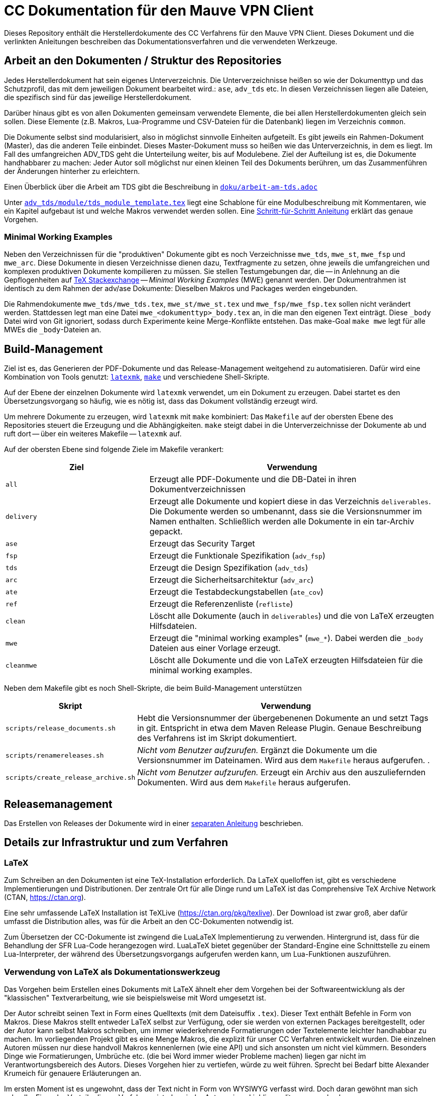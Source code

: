 :icons: font
:experimental:

=  CC Dokumentation für den Mauve VPN Client

Dieses Repository enthält die Herstellerdokumente des CC Verfahrens für den
Mauve VPN Client. Dieses Dokument und die verlinkten Anleitungen beschreiben das
Dokumentationsverfahren und die verwendeten Werkzeuge.

== Arbeit an den Dokumenten / Struktur des Repositories

Jedes Herstellerdokument hat sein eigenes Unterverzeichnis. Die
Unterverzeichnisse heißen so wie der Dokumenttyp und das Schutzprofil,
das mit dem jeweiligen Dokument bearbeitet wird.: ``ase``,
``adv_tds`` etc. In diesen Verzeichnissen liegen alle Dateien,
die spezifisch sind für das jeweilige Herstellerdokument. 

Darüber hinaus gibt es von allen Dokumenten gemeinsam verwendete
Elemente, die bei allen Herstellerdokumenten gleich sein sollen. Diese
Elemente (z.B. Makros, Lua-Programme und CSV-Dateien für die
Datenbank) liegen im Verzeichnis ``common``.

Die Dokumente selbst sind modularisiert, also in möglichst sinnvolle Einheiten
aufgeteilt. Es gibt jeweils ein Rahmen-Dokument (Master), das die anderen Teile
einbindet. Dieses Master-Dokument muss so heißen wie das Unterverzeichnis, in
dem es liegt. Im Fall des umfangreichen ADV_TDS geht die Unterteilung weiter,
bis auf Modulebene. Ziel der Aufteilung ist es, die Dokumente handhabbarer zu
machen: Jeder Autor soll möglichst nur einen kleinen Teil des Dokuments
berühren, um das Zusammenführen der Änderungen hinterher zu erleichtern.

Einen Überblick über die Arbeit am TDS gibt die Beschreibung in
link:doku/arbeit-am-tds.adoc[``doku/arbeit-am-tds.adoc``]

Unter
link:adv_tds/module/tds_module_template.tex[``adv_tds/module/tds_module_template.tex``]
liegt eine Schablone für eine Modulbeschreibung mit Kommentaren, wie
ein Kapitel aufgebaut ist und welche Makros verwendet werden
sollen. Eine link:doku/step-by-step.adoc[Schritt-für-Schritt
Anleitung] erklärt das genaue Vorgehen.

=== Minimal Working Examples

Neben den Verzeichnissen für die "produktiven" Dokumente gibt es noch
Verzeichnisse ``mwe_tds``, ``mwe_st``, ``mwe_fsp`` und ``mwe_arc``. Diese
Dokumente in diesen Verzeichnisse dienen dazu, Textfragmente zu setzen, ohne
jeweils die umfangreichen und komplexen produktiven Dokumente kompilieren zu
müssen. Sie stellen Testumgebungen dar, die -- in Anlehnung an die
Gepflogenheiten auf link:https://tex.stackexchange.com/[TeX Stackexchange] --
__Minimal Working Examples__ (MWE) genannt werden. Der Dokumentrahmen ist
identisch zu dem Rahmen der adv/ase Dokumente: Dieselben Makros und Packages
werden eingebunden.

Die Rahmendokumente ``mwe_tds/mwe_tds.tex``, ``mwe_st/mwe_st.tex`` und
``mwe_fsp/mwe_fsp.tex`` sollen nicht verändert werden. Stattdessen legt man eine
Datei ``mwe_<dokumenttyp>_body.tex`` an, in die man den eigenen Text
einträgt. Diese ``_body`` Datei wird von Git ignoriert, sodass durch Experimente
keine Merge-Konflikte entstehen. Das make-Goal ``make mwe`` legt für alle MWEs
die ``_body``-Dateien an.


== Build-Management

Ziel ist es, das Generieren der PDF-Dokumente und das Release-Management
weitgehend zu automatisieren. Dafür wird eine Kombination von Tools genutzt:
link:http://personal.psu.edu/jcc8/software/latexmk-jcc/[``latexmk``],
link:https://www.gnu.org/software/make/[``make``] und verschiedene
Shell-Skripte.

Auf der Ebene der einzelnen Dokumente wird ``latexmk`` verwendet, um ein
Dokument zu erzeugen. Dabei startet es den Übersetzungsvorgang so häufig, wie es
nötig ist, dass das Dokument vollständig erzeugt wird.

Um mehrere Dokumente zu erzeugen, wird ``latexmk`` mit ``make`` kombiniert: Das
``Makefile`` auf der obersten Ebene des Repositories steuert die Erzeugung und
die Abhängigkeiten. ``make`` steigt dabei in die Unterverzeichnisse der
Dokumente ab und ruft dort -- über ein weiteres Makefile -- ``latexmk`` auf.

Auf der obersten Ebene sind folgende Ziele im Makefile verankert:

[cols="2,4", options="header"]
|===
|Ziel      | Verwendung

| ``all``      | Erzeugt alle PDF-Dokumente und die DB-Datei in ihren Dokumentverzeichnissen

| ``delivery`` | Erzeugt alle Dokumente und kopiert diese in das Verzeichnis ``deliverables``. 
Die Dokumente werden so umbenannt, dass sie die Versionsnummer im Namen enthalten. Schließlich werden alle Dokumente in ein tar-Archiv gepackt.

| ``ase``  | Erzeugt das Security Target 

| ``fsp`` | Erzeugt die Funktionale Spezifikation (``adv_fsp``)

| ``tds`` | Erzeugt die Design Spezifikation (``adv_tds``)

| ``arc`` | Erzeugt die Sicherheitsarchitektur (``adv_arc``)

| ``ate`` | Erzeugt die Testabdeckungstabellen (``ate_cov``) 

| ``ref`` | Erzeugt die Referenzenliste (``refliste``)

| ``clean`` | Löscht alle Dokumente (auch in ``deliverables``) und die von LaTeX erzeugten Hilfsdateien. 

| ``mwe`` | Erzeugt die "minimal working examples" (``mwe_*``). Dabei werden die ``_body`` Dateien aus einer Vorlage erzeugt.

| ``cleanmwe`` | Löscht alle Dokumente und die von LaTeX erzeugten Hilfsdateien für die minimal working examples.

|===

Neben dem Makefile gibt es noch Shell-Skripte, die beim Build-Management unterstützen

[cols="1,4", options="header"]
|===
| Skript | Verwendung

| ``scripts/release_documents.sh`` | Hebt die Versionsnummer der übergebenenen Dokumente an und setzt Tags in git. Entspricht in etwa dem Maven Release Plugin. Genaue Beschreibung des Verfahrens ist im Skript dokumentiert.

| ``scripts/renamereleases.sh`` | _Nicht vom Benutzer aufzurufen._ Ergänzt die Dokumente um die Versionsnummer im Dateinamen. Wird aus dem ``Makefile`` heraus aufgerufen. .

| ``scripts/create_release_archive.sh`` | _Nicht vom Benutzer aufzurufen._ Erzeugt ein Archiv aus den auszuliefernden Dokumenten. Wird aus dem ``Makefile`` heraus aufgerufen.

|===


== Releasemanagement

Das Erstellen von Releases der Dokumente wird in einer link:doku/creating-releases.adoc[separaten Anleitung] beschrieben. 


== Details zur Infrastruktur und zum Verfahren

=== LaTeX

Zum Schreiben an den Dokumenten ist eine TeX-Installation
erforderlich. Da LaTeX quelloffen ist, gibt es verschiedene
Implementierungen und Distributionen. Der zentrale Ort für alle Dinge
rund um LaTeX ist das Comprehensive TeX Archive Network (CTAN,
https://ctan.org).

Eine sehr umfassende LaTeX Installation ist TeXLive
(https://ctan.org/pkg/texlive). Der Download ist zwar groß, aber dafür
umfasst die Distribution alles, was für die Arbeit an den
CC-Dokumenten notwendig ist.

Zum Übersetzen der CC-Dokumente ist zwingend die LuaLaTeX
Implementierung zu verwenden. Hintergrund ist, dass für die Behandlung
der SFR Lua-Code herangezogen wird. LuaLaTeX bietet gegenüber der
Standard-Engine eine Schnittstelle zu einem Lua-Interpreter, der
während des Übersetzungsvorgangs aufgerufen werden kann, um
Lua-Funktionen auszuführen.


=== Verwendung von LaTeX als Dokumentationswerkzeug

Das Vorgehen beim Erstellen eines Dokuments mit LaTeX ähnelt eher dem
Vorgehen bei der Softwareentwicklung als der "klassischen"
Textverarbeitung, wie sie beispielsweise mit Word umgesetzt ist.

Der Autor schreibt seinen Text in Form eines Quelltexts (mit dem
Dateisuffix ``.tex``). Dieser Text enthält Befehle in Form von
Makros. Diese Makros stellt entweder LaTeX selbst zur Verfügung, oder
sie werden von externen Packages bereitgestellt, oder der Autor kann
selbst Makros schreiben, um immer wiederkehrende Formatierungen oder
Textelemente leichter handhabbar zu machen. Im vorliegenden Projekt
gibt es eine Menge Makros, die explizit für unser CC Verfahren
entwickelt wurden. Die einzelnen Autoren müssen nur diese handvoll
Makros kennenlernen (wie eine API) und sich ansonsten um nicht viel
kümmern. Besonders Dinge wie Formatierungen, Umbrüche etc. (die bei
Word immer wieder Probleme machen) liegen gar nicht im
Verantwortungsbereich des Autors. Dieses Vorgehen hier zu vertiefen,
würde zu weit führen. Sprecht bei Bedarf bitte Alexander Krumeich für
genauere Erläuterungen an.

Im ersten Moment ist es ungewohnt, dass der Text nicht in Form von
WYSIWYG verfasst wird. Doch daran gewöhnt man sich schnell... Einer
der Vorteile dieses Verfahrens ist, dass jeder Autor seinen
Lieblingseditor verwenden kann. 

Das Dokument selbst wird mit Hilfe des Textprozessors in eine
PDF-Datei übersetzt -- ganz ähnlich wie ein Compiler. Unter Umständen
sind mehrere LaTeX Läufe notwendig, bis das Dokument vollständig
übersetzt ist. Das liegt daran, dass Informationen über das
Inhaltsverzeichnis, Abbildungsverzeichnisse oder andere Querverweise
erst korrekt ausgewertet werden können, wenn das LaTeX eine
Vorstellung davon hat, was alles im Dokument enthalten ist. Für das
Erstellen des Literaturverzeichnisses muss ein weiteres Programm
aufgeufen werden.

Wenn die PDF-Datei schließlich fertig ist, kann sie mit einem
beliebigen PDF-Viewer angeschaut werden.

=== Lua

Für einige Funktionen wird auf den in LuaLaTeX eingebauten Lua
Interpreter zurückgegriffen. Hierfür müssen einmalig einige
Komponenten installiert werden. Die Erklärung dafür befindet sich in
einer separaten link:doku/using_luatex.adoc[Anleitung]

=== Verwendbare Editoren

Grundsätzlich kann jeder Editor für die Arbeit mit LaTeX verwendet
werden. Viele Editoren bieten mehr oder weniger gelungene
Integrationen für LaTeX, die von einfachem Syntax-Highlighting bis hin
zu eingebauten PDF-Previews reichen.

Wer mit link:https://www.gnu.org/software/emacs/[Emacs] umgehen mag, findet mit link:https://www.gnu.org/software/auctex/[AucTeX] und link:https://www.gnu.org/software/auctex/reftex.html[RefTeX] hervorragende und extrem produktive Pakete für die Arbeit mit LaTeX. Allerdings ist die Lernkurve hier sehr steil.

Erfreulich gut ist auch die Einbindung von link:https://code.visualstudio.com/[Visual Studio Code]. Mit dem
Paket link:https://marketplace.visualstudio.com/items?itemName=James-Yu.latex-workshop[LaTeX Workshop], das sich über den Marketplace installieren
lässt, gibt es Syntax-Highlighting und automatisches Übersetzen nach
dem Speichern. Einen PDF-Viewer für einfaches Preview gibt es auch.


